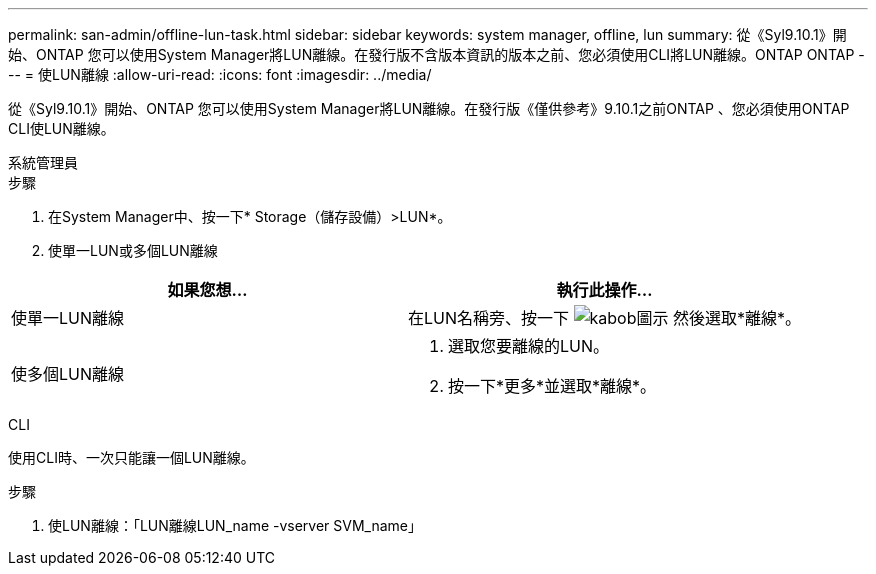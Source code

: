---
permalink: san-admin/offline-lun-task.html 
sidebar: sidebar 
keywords: system manager, offline, lun 
summary: 從《Syl9.10.1》開始、ONTAP 您可以使用System Manager將LUN離線。在發行版不含版本資訊的版本之前、您必須使用CLI將LUN離線。ONTAP ONTAP 
---
= 使LUN離線
:allow-uri-read: 
:icons: font
:imagesdir: ../media/


[role="lead"]
從《Syl9.10.1》開始、ONTAP 您可以使用System Manager將LUN離線。在發行版《僅供參考》9.10.1之前ONTAP 、您必須使用ONTAP CLI使LUN離線。

[role="tabbed-block"]
====
.系統管理員
--
.步驟
. 在System Manager中、按一下* Storage（儲存設備）>LUN*。
. 使單一LUN或多個LUN離線


[cols="2"]
|===
| 如果您想… | 執行此操作… 


 a| 
使單一LUN離線
 a| 
在LUN名稱旁、按一下 image:icon_kabob.gif["kabob圖示"] 然後選取*離線*。



 a| 
使多個LUN離線
 a| 
. 選取您要離線的LUN。
. 按一下*更多*並選取*離線*。


|===
--
.CLI
--
使用CLI時、一次只能讓一個LUN離線。

.步驟
. 使LUN離線：「LUN離線LUN_name -vserver SVM_name」


--
====